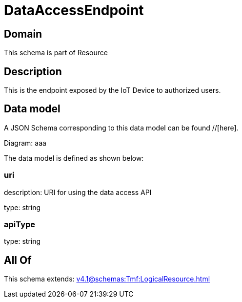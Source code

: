 = DataAccessEndpoint

[#domain]
== Domain

This schema is part of Resource

[#description]
== Description
This is the endpoint exposed by the IoT Device to authorized users.


[#data_model]
== Data model

A JSON Schema corresponding to this data model can be found //[here].

Diagram:
aaa

The data model is defined as shown below:


=== uri
description: URI for using the data access API

type: string


=== apiType
type: string


[#all_of]
== All Of

This schema extends: xref:v4.1@schemas:Tmf:LogicalResource.adoc[]
